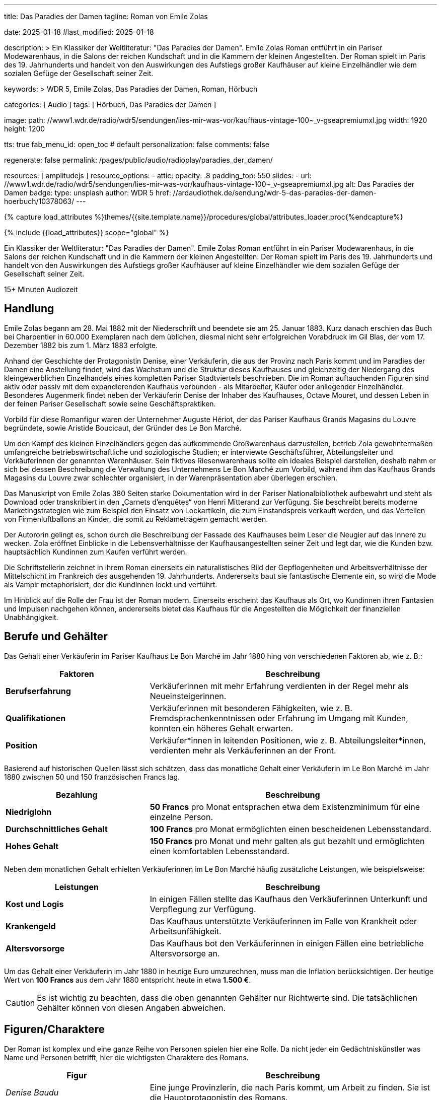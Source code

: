---
title:                                  Das Paradies der Damen
tagline:                                Roman von Emile Zolas

date:                                   2025-01-18
#last_modified:                         2025-01-18

description: >
                                        Ein Klassiker der Weltliteratur: "Das Paradies der Damen".
                                        Emile Zolas Roman entführt in ein Pariser Modewarenhaus,
                                        in die Salons der reichen Kundschaft und in die Kammern
                                        der kleinen Angestellten. Der Roman spielt im Paris
                                        des 19. Jahrhunderts und handelt von den Auswirkungen des
                                        Aufstiegs großer Kaufhäuser auf kleine Einzelhändler wie
                                        dem sozialen Gefüge der Gesellschaft seiner Zeit.

keywords: >
                                        WDR 5, Emile Zolas, Das Paradies der Damen,
                                        Roman, Hörbuch

categories:                             [ Audio ]
tags:                                   [ Hörbuch, Das Paradies der Damen ]

image:
  path:                                 //www1.wdr.de/radio/wdr5/sendungen/lies-mir-was-vor/kaufhaus-vintage-100~_v-gseapremiumxl.jpg
  width:                                1920
  height:                               1200

tts:                                    true
fab_menu_id:                            open_toc                                # default
personalization:                        false
comments:                               false

regenerate:                             false
permalink:                              /pages/public/audio/radioplay/paradies_der_damen/

resources:                              [ amplitudejs ]
resource_options:
  - attic:
      opacity:                          .8
      padding_top:                      550
      slides:
        - url:                          //www1.wdr.de/radio/wdr5/sendungen/lies-mir-was-vor/kaufhaus-vintage-100~_v-gseapremiumxl.jpg
          alt:                          Das Paradies der Damen
          badge:
            type:                       unsplash
            author:                     WDR 5
            href:                       //ardaudiothek.de/sendung/wdr-5-das-paradies-der-damen-hoerbuch/10378063/
---

// Page Initializer
// =============================================================================
// Enable the Liquid Preprocessor
:page-liquid:

// Set (local) page attributes here
// -----------------------------------------------------------------------------
// :page--attr:                         <attr-value>
:time-num--string:                      15+
:time-de--string:                       Minuten
:time-de--description:                  Audiozeit

//  Load Liquid procedures
// -----------------------------------------------------------------------------
{% capture load_attributes %}themes/{{site.template.name}}/procedures/global/attributes_loader.proc{%endcapture%}

// Load page attributes
// -----------------------------------------------------------------------------
{% include {{load_attributes}} scope="global" %}

// Page content
// ~~~~~~~~~~~~~~~~~~~~~~~~~~~~~~~~~~~~~~~~~~~~~~~~~~~~~~~~~~~~~~~~~~~~~~~~~~~~~
[role="dropcap"]
Ein Klassiker der Weltliteratur: "Das Paradies der Damen". Emile Zolas Roman
entführt in ein Pariser Modewarenhaus, in die Salons der reichen Kundschaft
und in die Kammern der kleinen Angestellten. Der Roman spielt im Paris des
19. Jahrhunderts und handelt von den Auswirkungen des Aufstiegs großer
Kaufhäuser auf kleine Einzelhändler wie dem sozialen Gefüge der Gesellschaft
seiner Zeit.

[subs=attributes]
++++
<div class="video-title">
  <i class="mdi mdi-gray mdi-clock-time-five-outline mdi-24px mr-2"></i>
  {time-num--string} {time-de--string} {time-de--description}
</div>
++++

// Include sub-documents (if any)
// -----------------------------------------------------------------------------
[role="mt-5"]
== Handlung

Emile Zolas begann am 28. Mai 1882 mit der Niederschrift und beendete sie am
25. Januar 1883. Kurz danach erschien das Buch bei Charpentier in 60.000
Exemplaren nach dem üblichen, diesmal nicht sehr erfolgreichen Vorabdruck
im Gil Blas, der vom 17. Dezember 1882 bis zum 1. März 1883 erfolgte.

Anhand der Geschichte der Protagonistin Denise, einer Verkäuferin, die aus der
Provinz nach Paris kommt und im Paradies der Damen eine Anstellung findet,
wird das Wachstum und die Struktur dieses Kaufhauses und gleichzeitig der
Niedergang des kleingewerblichen Einzelhandels eines kompletten Pariser
Stadtviertels beschrieben. Die im Roman auftauchenden Figuren sind aktiv
oder passiv mit dem expandierenden Kaufhaus verbunden - als Mitarbeiter,
Käufer oder anliegender Einzelhändler. Besonderes Augenmerk findet neben
der Verkäuferin Denise der Inhaber des Kaufhauses, Octave Mouret, und
dessen Leben in der feinen Pariser Gesellschaft sowie seine Geschäftspraktiken.

Vorbild für diese Romanfigur waren der Unternehmer Auguste Hériot, der das
Pariser Kaufhaus Grands Magasins du Louvre begründete, sowie Aristide
Boucicaut, der Gründer des Le Bon Marché.

Um den Kampf des kleinen Einzelhändlers gegen das aufkommende Großwarenhaus
darzustellen, betrieb Zola gewohntermaßen umfangreiche betriebswirtschaftliche
und soziologische Studien; er interviewte Geschäftsführer, Abteilungsleiter
und Verkäuferinnen der genannten Warenhäuser. Sein fiktives Riesenwarenhaus
sollte ein ideales Beispiel darstellen, deshalb nahm er sich bei dessen
Beschreibung die Verwaltung des Unternehmens Le Bon Marché zum Vorbild,
während ihm das Kaufhaus Grands Magasins du Louvre zwar schlechter organisiert,
in der Warenpräsentation aber überlegen erschien.

Das Manuskript von Emile Zolas 380 Seiten starke Dokumentation wird
in der Pariser Nationalbibliothek aufbewahrt und steht als Download oder
transkribiert in den „Carnets d'enquêtes“ von Henri Mitterand zur Verfügung.
Sie beschreibt bereits moderne Marketingstrategien wie zum Beispiel den
Einsatz von Lockartikeln, die zum Einstandspreis verkauft werden, und das
Verteilen von Firmenluftballons an Kinder, die somit zu Reklameträgern
gemacht werden.

Der Autororin gelingt es, schon durch die Beschreibung der Fassade des
Kaufhauses beim Leser die Neugier auf das Innere zu wecken. Zola eröffnet
Einblicke in die Lebensverhältnisse der Kaufhausangestellten seiner Zeit
und legt dar, wie die Kunden bzw. hauptsächlich Kundinnen zum Kaufen verführt
werden.

Die Schriftstellerin zeichnet in ihrem Roman einerseits ein naturalistisches
Bild der Gepflogenheiten und Arbeitsverhältnisse der Mittelschicht im
Frankreich des ausgehenden 19. Jahrhunderts. Andererseits baut sie fantastische
Elemente ein, so wird die Mode als Vampir metaphorisiert, der die Kundinnen
lockt und verführt.

Im Hinblick auf die Rolle der Frau ist der Roman modern. Einerseits erscheint
das Kaufhaus als Ort, wo Kundinnen ihren Fantasien und Impulsen nachgehen
können, andererseits bietet das Kaufhaus für die Angestellten die Möglichkeit
der finanziellen Unabhängigkeit.

[role="mt-4"]
== Berufe und Gehälter

Das Gehalt einer Verkäuferin im Pariser Kaufhaus Le Bon Marché im Jahr 1880
hing von verschiedenen Faktoren ab, wie z. B.:

[cols="4,8a", subs=+macros, options="header", width="100%", role="rtable mt-4 mb-4"]
|===
|Faktoren |Beschreibung

|*Berufserfahrung*
|Verkäuferinnen mit mehr Erfahrung verdienten in der Regel mehr
als Neueinsteigerinnen.

|*Qualifikationen*
|Verkäuferinnen mit besonderen Fähigkeiten, wie z. B. Fremdsprachenkenntnissen
oder Erfahrung im Umgang mit Kunden, konnten ein höheres Gehalt erwarten.

|*Position*
|Verkäufer*innen in leitenden Positionen, wie z. B.  Abteilungsleiter*innen,
verdienten mehr als Verkäuferinnen an der Front.

|===

Basierend auf historischen Quellen lässt sich schätzen, dass das monatliche
Gehalt einer Verkäuferin im Le Bon Marché im Jahr 1880 zwischen 50 und 150
französischen Francs lag.

[cols="4,8a", subs=+macros, options="header", width="100%", role="rtable mt-4 mb-4"]
|===
|Bezahlung |Beschreibung

|*Niedriglohn*
|*50 Francs* pro Monat entsprachen etwa dem Existenzminimum für eine einzelne
Person.

|*Durchschnittliches Gehalt*
|*100 Francs* pro Monat ermöglichten einen bescheidenen Lebensstandard.

|*Hohes Gehalt*
|*150 Francs* pro Monat und mehr galten als gut bezahlt und ermöglichten
einen komfortablen Lebensstandard.

|===

Neben dem monatlichen Gehalt erhielten Verkäuferinnen im Le Bon Marché
häufig zusätzliche Leistungen, wie beispielsweise:

[cols="4,8a", subs=+macros, options="header", width="100%", role="rtable mt-4 mb-4"]
|===
|Leistungen |Beschreibung

|*Kost und Logis*
|In einigen Fällen stellte das Kaufhaus den Verkäuferinnen Unterkunft und
Verpflegung zur Verfügung.

|*Krankengeld*
|Das Kaufhaus unterstützte Verkäuferinnen im Falle von Krankheit oder
Arbeitsunfähigkeit.

|*Altersvorsorge*
|Das Kaufhaus bot den Verkäuferinnen in einigen Fällen eine betriebliche
Altersvorsorge an.

|===

Um das Gehalt einer Verkäuferin im Jahr 1880 in heutige Euro umzurechnen,
muss man die Inflation berücksichtigen. Der heutige Wert von *100 Francs*
aus dem Jahr 1880 entspricht heute in etwa *1.500 €*.

[role="mt-4 mb-5"]
[CAUTION]
====
Es ist wichtig zu beachten, dass die oben genannten Gehälter nur Richtwerte
sind. Die tatsächlichen Gehälter können von diesen Angaben abweichen.
====

[role="mt-5"]
== Figuren/Charaktere

Der Roman ist komplex und eine ganze Reihe von Personen spielen hier eine
Rolle. Da nicht jeder ein Gedächtniskünstler was Name und Personen betrifft,
hier die wichtigsten Charaktere des Romans.

[cols="4,8a", subs=+macros, options="header", width="100%", role="rtable mt-4 mb-4"]
|===
|Figur |Beschreibung

|_Denise Baudu_
|Eine junge Provinzlerin, die nach Paris kommt, um Arbeit zu finden. Sie ist
die Hauptprotagonistin des Romans.
                        
|_Genevieve Baudu_
|Kusine von Denise. Für Genevieve ist seit 10 Jahren eine Heirat mit
Colomban geplant, wird aber aus wirtschaftlichen Gründen des Vaters
(Tuchwarenhändler) immer wieder verschoben.

|_Pépé_ \| _Jean Baudu_
|Denises jüngere Brüder.

|_Familie Baudu_
|Denises Eltern und Geschwister. Sie leben in der Provinz und sind besorgt
um Denises Wohlergehen. Onkel Baudu in Paris ist Tuchwarenhändler der als
Einzelhändler in Konkurrenz zu "Paradies der Damen" unter hohen
wirtschaftlichen Druck gerät.

|_Familie Robineau_
|Famile des Schirmhändlers und bekannt mit der Familie Baudu, dem
Tuchwarenhändler. Das Haus und der gemietete Laden von Robineau grenzt
an das *Paradies der Damen* und soll für Erweiterungen des Kaufhauses
aufgekauft werden. Robineau wehrt sich nack Kräften in einem erbittertem
Kampf gegen die Übernahme, obwohl die finanziellen Angebote zur Aufgabe
des laufenden Mietvertrags von noch 10 Jahren aufzugeben enorm hoch
sind.

|_Pauline_
|Denises enge Freundin und Kollegin. Pauline ist eine gutmütige junge Frau.

|_Deloche_
|_Denise Baudu_ trifft _Deloche_ am ersten Tag der Vorstellung als Mitarbeiter
im *Paradies der Damen*. Er wird als Verkäufer in der Konfektionsabteilung
angenommen. Im Laufe der Zeit ist Deloche unglückich verliebt in _Denise Baudu_,
die ihm jedoch ihre Kameradschaft versichert.

|_Favier_
|Verkäufer in der Konfektionsabteilung des *Paradies der Damen*.

|_Hutin_
|Zweiter Verkäufer der Konfektionsabteilung des *Paradies der Damen*.

|_Claire Prunaire_
|Verkäuferin im *Paradies der Damen*, die um die Aufmerksamkeit von
_Octave Mouret_ buhlt und in Konkurrenz zu _Frau Desforges_ eine der
Geliebten von Mouret wird. _Colomban_ liebt _Claire_, jedoch chancenlos.
Oobwohl er gleichzeitig seit Jahren eine Heirat mit _Genevieve Baudu _
geplant ist.

|_Octave Mouret_
|*Besitzer* des Kaufhauses *Das Paradies der Damen*. Er ist ein skrupelloser
Geschäftsmann, der keine Skrupel hat, um seine Ziele zu erreichen. _Mouret_
ist ein Frauenheld und hat eine komplexe Beziehung zu _Denise_.

|_Inspektor Jouve_
|(Haus-)Detektiv im *Paradies der Damen*.

|_Baron von Hartmann_
|Immobilienbanker, der die Liegenschaften in der Straße des *Das Paradies der Damen*
aufkauft.

|_Bouthemont_
|Mitarbeiter und *Teilhaber* am Kaufhaus *Das Paradies der Damen*.

|_Henriette Desforges_
|*Witwe eines Börsenspekulanten* und heimliche *Geliebte* von _Octave Mouret_.

|_Madame Aurélie_
|Leiterin der Damenabteilung. _Madame Aurélie_ ist eine strenge und unnahbare
Frau. Sie verschafft ihrem Sohn die Stellung des Hauptkassierers von Kasse 10.

|_Bourdoncle_
|*Stellvertreter* von _Octave Mouret_.

|_Colomban_
|*Chef der Etage*. _Colomban_ ist ein korpulenter, jovialer junger Mann.
Eine Heirat mit _Genevieve Baudu_ ist geplant.

|_Frau von Boves_
|*Prominente Kundin* des Kaufhauses *Paradies der Damen*.

|_Madame de Bovary_
|*Prominente Kundin* des Kaufhauses *Paradies der Damen*. Sie ist eine elegante
und reiche Frau, die unglücklich in ihrer Ehe ist und im Kaufhaus Ablenkung
sucht.

|_Marguerite_
|Haushälterin von _Octave Mouret_. _Marguerite_ ist eine treue und loyale
Dienerin.

|_Theodore_
|*Sohn* von _Octave Mouret_ und seiner *ersten Frau*. _Theodore_ ist ein
kränkliches und sensibles Kind.

|_Jean de Joigny_
|Junger Mann, der sich in _Denise_ verliebt. _Jean_ ist ein idealistischer
und unkonventioneller Künstler. Er steht in Konkurrenz zu _Octave Mouret_.

|_Paul von Vallagnosc_
|*Jugendfreund* von _Octave Mouret_.

|_Bourras_
|*Alter Verkäufer* im Kaufhaus, der die Veränderungen im Einzelhandel kritisch
betrachtet und nostalgisch nach den alten Tagen des Kleinhändlers ist.

|===


[role="mt-5"]
== Player

Im Player finden Sie alle Folgen des Hörspiels. Es werden alle Episoden
automatisch nacheinander abgespielt. Über die Bedienelemente des Players können
einzelne Folgen ausgewählt werden. *Innerhalb* einer Folge kann vor- und
zurückgesprungen werden, falls man einen bestimmten Abschnitt nocheinmal hören
oder überspringen möchte.

[role="mt-4 mb-5"]
[NOTE]
====
Aus Gründen des Urheberschutzes, werden alle Folgen direkt über das Angebot
der _ARD Mediathek_ geladen. Daher ist eine Internetverbindung zum Hören des
Podcasts *zwingend* erforderlich.
====

[role="mt-5 mb-5"]
.Das Paradies der Damen · Von Emile Zolas, gelesen von Regina Münch
amplitude::paradies_der_damen_large[role="mt-4 mb-5"]


